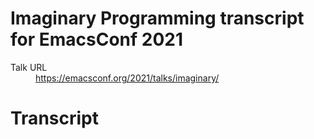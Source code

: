* Imaginary Programming transcript for EmacsConf 2021
+ Talk URL :: https://emacsconf.org/2021/talks/imaginary/

* Transcript